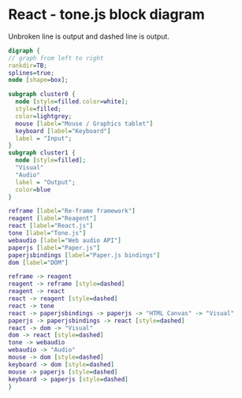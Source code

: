 * React - tone.js block diagram

Unbroken line is output and dashed line is output.
#+BEGIN_SRC dot :file dot_success.png :cmdline -Kdot -Tpng
  digraph {
  // graph from left to right
  rankdir=TB;
  splines=true;
  node [shape=box];

  subgraph cluster0 {
    node [style=filled,color=white];
    style=filled;
    color=lightgrey;
    mouse [label="Mouse / Graphics tablet"]
    keyboard [label="Keyboard"]
    label = "Input";
  }
  subgraph cluster1 {
    node [style=filled];
    "Visual"
    "Audio"
    label = "Output";
    color=blue
  }

  reframe [label="Re-frame framework"]
  reagent [label="Reagent"]
  react [label="React.js"]
  tone [label="Tone.js"]
  webaudio [label="Web audio API"]
  paperjs [label="Paper.js"]
  paperjsbindings [label="Paper.js bindings"]
  dom [label="DOM"]

  reframe -> reagent
  reagent -> reframe [style=dashed]
  reagent -> react
  react -> reagent [style=dashed]
  react -> tone
  react -> paperjsbindings -> paperjs -> "HTML Canvas" -> "Visual"
  paperjs -> paperjsbindings -> react [style=dashed]
  react -> dom -> "Visual"
  dom -> react [style=dashed]
  tone -> webaudio
  webaudio -> "Audio"
  mouse -> dom [style=dashed]
  keyboard -> dom [style=dashed]
  mouse -> paperjs [style=dashed]
  keyboard -> paperjs [style=dashed]
  }


#+END_SRC

#+RESULTS:
[[file:dot_success.png]]
